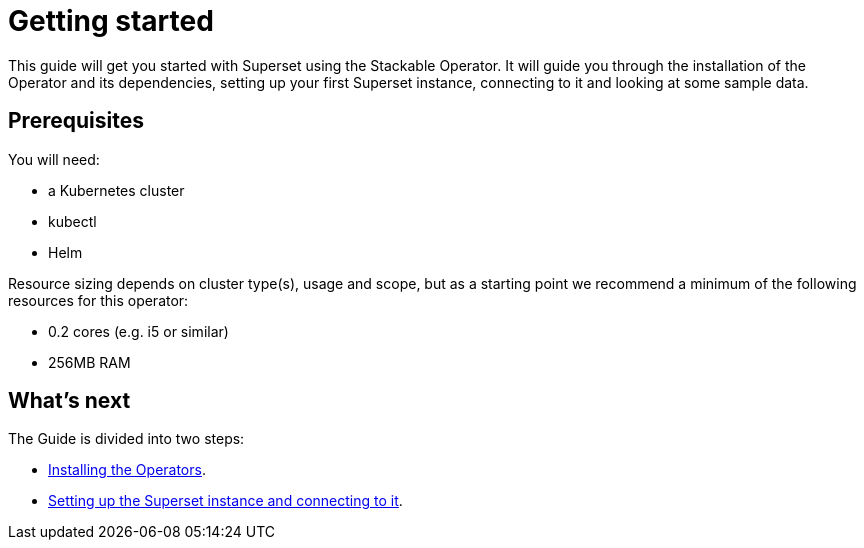 = Getting started

This guide will get you started with Superset using the Stackable Operator. It will guide you through the installation of the Operator and its dependencies, setting up your first Superset instance, connecting to it and looking at some sample data.

== Prerequisites

You will need:

* a Kubernetes cluster
* kubectl
* Helm

Resource sizing depends on cluster type(s), usage and scope, but as a starting point we recommend a minimum of the following resources for this operator:

* 0.2 cores (e.g. i5 or similar)
* 256MB RAM

== What's next

The Guide is divided into two steps:

* xref:installation.adoc[Installing the Operators].
* xref:first_steps.adoc[Setting up the Superset instance and connecting to it].
